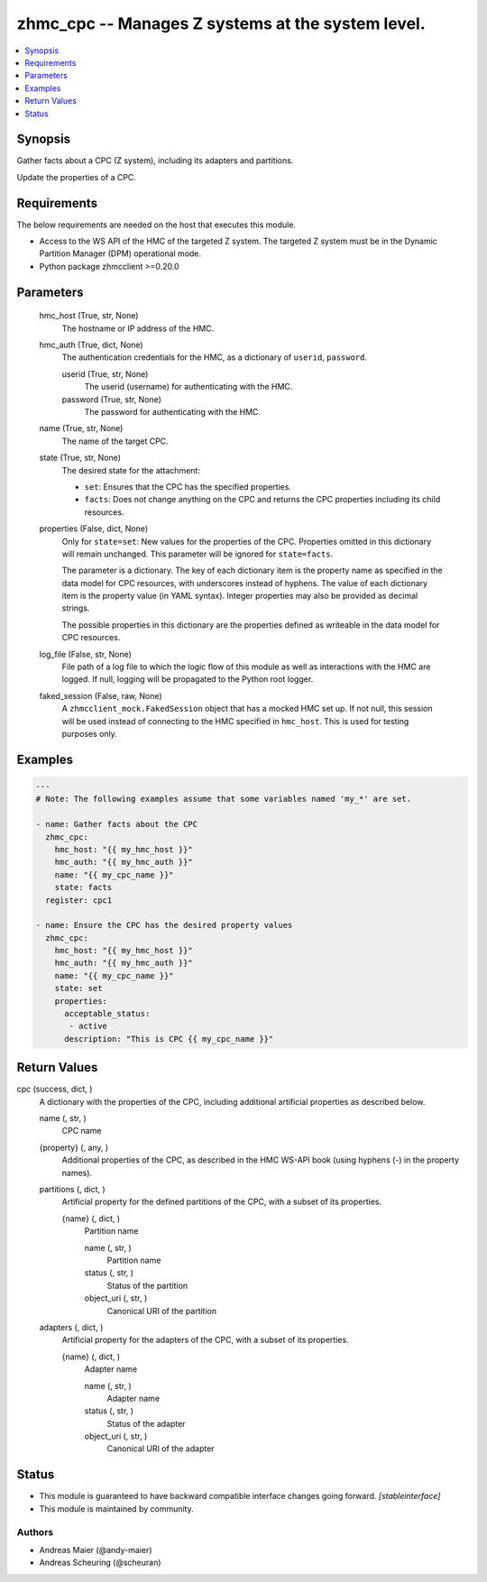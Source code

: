 .. _zhmc_cpc_module:


zhmc_cpc -- Manages Z systems at the system level.
==================================================

.. contents::
   :local:
   :depth: 1


Synopsis
--------

Gather facts about a CPC (Z system), including its adapters and partitions.

Update the properties of a CPC.



Requirements
------------
The below requirements are needed on the host that executes this module.

- Access to the WS API of the HMC of the targeted Z system. The targeted Z system must be in the Dynamic Partition Manager (DPM) operational mode.
- Python package zhmcclient >=0.20.0



Parameters
----------

  hmc_host (True, str, None)
    The hostname or IP address of the HMC.


  hmc_auth (True, dict, None)
    The authentication credentials for the HMC, as a dictionary of ``userid``, ``password``.


    userid (True, str, None)
      The userid (username) for authenticating with the HMC.


    password (True, str, None)
      The password for authenticating with the HMC.



  name (True, str, None)
    The name of the target CPC.


  state (True, str, None)
    The desired state for the attachment:

    * ``set``: Ensures that the CPC has the specified properties.

    * ``facts``: Does not change anything on the CPC and returns the CPC properties including its child resources.


  properties (False, dict, None)
    Only for ``state=set``: New values for the properties of the CPC. Properties omitted in this dictionary will remain unchanged. This parameter will be ignored for ``state=facts``.

    The parameter is a dictionary. The key of each dictionary item is the property name as specified in the data model for CPC resources, with underscores instead of hyphens. The value of each dictionary item is the property value (in YAML syntax). Integer properties may also be provided as decimal strings.

    The possible properties in this dictionary are the properties defined as writeable in the data model for CPC resources.


  log_file (False, str, None)
    File path of a log file to which the logic flow of this module as well as interactions with the HMC are logged. If null, logging will be propagated to the Python root logger.


  faked_session (False, raw, None)
    A ``zhmcclient_mock.FakedSession`` object that has a mocked HMC set up. If not null, this session will be used instead of connecting to the HMC specified in ``hmc_host``. This is used for testing purposes only.









Examples
--------

.. code-block:: yaml+jinja

    
    ---
    # Note: The following examples assume that some variables named 'my_*' are set.

    - name: Gather facts about the CPC
      zhmc_cpc:
        hmc_host: "{{ my_hmc_host }}"
        hmc_auth: "{{ my_hmc_auth }}"
        name: "{{ my_cpc_name }}"
        state: facts
      register: cpc1

    - name: Ensure the CPC has the desired property values
      zhmc_cpc:
        hmc_host: "{{ my_hmc_host }}"
        hmc_auth: "{{ my_hmc_auth }}"
        name: "{{ my_cpc_name }}"
        state: set
        properties:
          acceptable_status:
           - active
          description: "This is CPC {{ my_cpc_name }}"




Return Values
-------------

cpc (success, dict, )
  A dictionary with the properties of the CPC, including additional artificial properties as described below.


  name (, str, )
    CPC name


  {property} (, any, )
    Additional properties of the CPC, as described in the HMC WS-API book (using hyphens (-) in the property names).


  partitions (, dict, )
    Artificial property for the defined partitions of the CPC, with a subset of its properties.


    {name} (, dict, )
      Partition name


      name (, str, )
        Partition name


      status (, str, )
        Status of the partition


      object_uri (, str, )
        Canonical URI of the partition




  adapters (, dict, )
    Artificial property for the adapters of the CPC, with a subset of its properties.


    {name} (, dict, )
      Adapter name


      name (, str, )
        Adapter name


      status (, str, )
        Status of the adapter


      object_uri (, str, )
        Canonical URI of the adapter








Status
------




- This module is guaranteed to have backward compatible interface changes going forward. *[stableinterface]*


- This module is maintained by community.



Authors
~~~~~~~

- Andreas Maier (@andy-maier)
- Andreas Scheuring (@scheuran)

